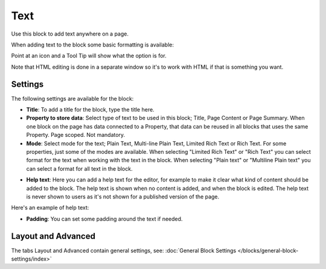 Text
===========================================
Use this block to add text anywhere on a page. 

When adding text to the block some basic formatting is available:

.. image:: text-formatting-new.png

Point at an icon and a Tool Tip will show what the option is for.

Note that HTML editing is done in a separate window so it's to work with HTML if that is something you want.

Settings
*********
The following settings are available for the block:

.. image:: text-settings.png

+ **Title**: To add a title for the block, type the title here.
+ **Property to store data**: Select type of text to be used in this block; Title, Page Content or Page Summary. When one block on the page has data connected to a Property, that data can be reused in all blocks that uses the same Property. Page scoped. Not mandatory.
+ **Mode**: Select mode for the text; Plain Text, Multi-line Plain Text, Limited Rich Text or Rich Text. For some properties, just some of the modes are available. When selecting "Limited Rich Text" or "Rich Text" you can select format for the text when working with the text in the block. When selecting "Plain text" or "Multiline Plain text" you can select a format for all text in the block.

.. image:: text-setting-format.png

+ **Help text**: Here you can add a help text for the editor, for example to make it clear what kind of content should be added to the block. The help text is shown when no content is added, and when the block is edited. The help text is never shown to users as it's not shown for a published version of the page.

Here's an example of help text:

.. image:: help-text.png

+ **Padding**: You can set some padding around the text if needed.

Layout and Advanced
**********************
The tabs Layout and Advanced contain general settings, see: :doc:`General Block Settings </blocks/general-block-settings/index>`

